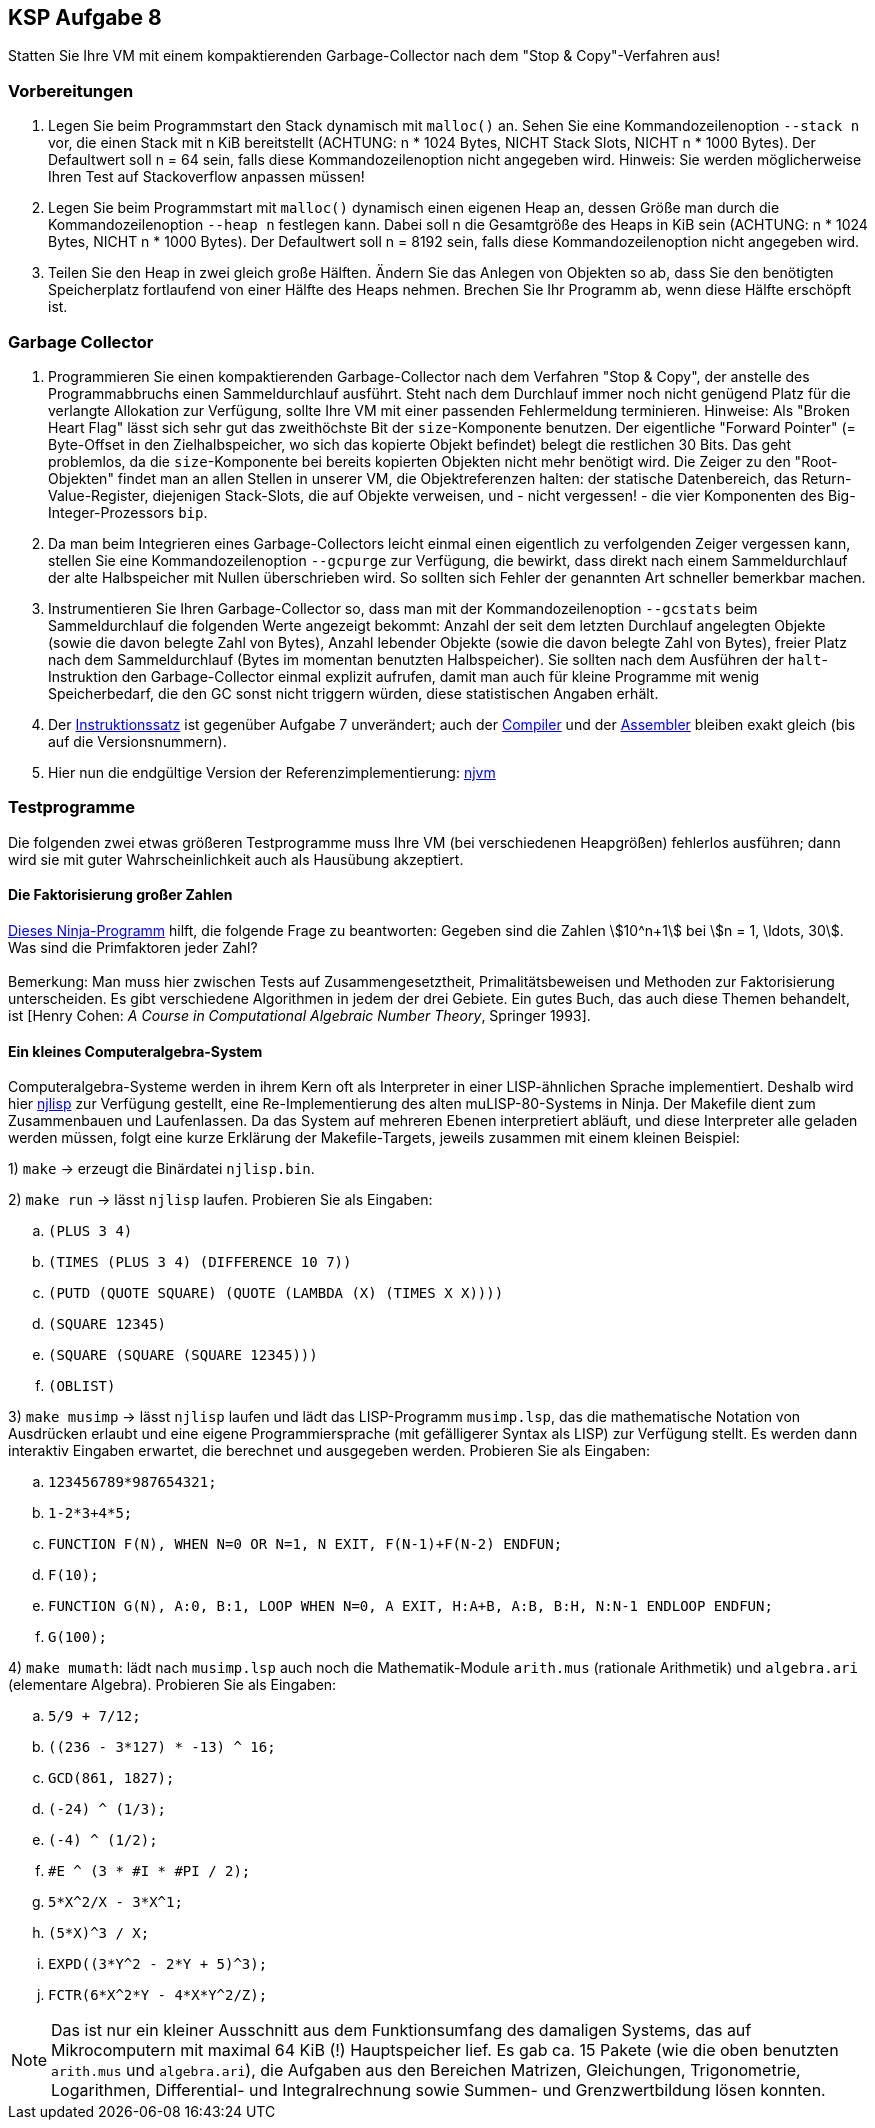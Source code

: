 ifndef::includedir[]
ifndef::backend-pdf[]
:includedir: ./
endif::[]
ifdef::backend-pdf[]
:includedir: https://git.thm.de/arin07/KSP_public_WS20_21/-/blob/master/aufgaben/a8/
endif::[]
endif::[]

== KSP Aufgabe 8

Statten Sie Ihre VM mit einem kompaktierenden Garbage-Collector nach dem "Stop & Copy"-Verfahren aus!

=== Vorbereitungen

. Legen Sie beim Programmstart den Stack dynamisch mit `malloc()` an. Sehen Sie eine Kommandozeilenoption `--stack n` vor, die einen Stack mit n KiB bereitstellt (ACHTUNG: n * 1024 Bytes, NICHT Stack Slots, NICHT n * 1000 Bytes). Der Defaultwert soll n = 64 sein, falls diese Kommandozeilenoption nicht angegeben wird. Hinweis: Sie werden möglicherweise Ihren Test auf Stackoverflow anpassen müssen!

. Legen Sie beim Programmstart mit `malloc()` dynamisch einen eigenen Heap an, dessen Größe man durch die Kommandozeilenoption `--heap n` festlegen kann. Dabei soll n die Gesamtgröße des Heaps in KiB sein (ACHTUNG: n * 1024 Bytes, NICHT n * 1000 Bytes). Der Defaultwert soll n = 8192 sein, falls diese Kommandozeilenoption nicht angegeben wird.

. Teilen Sie den Heap in zwei gleich große Hälften. Ändern Sie das Anlegen von Objekten so ab, dass Sie den benötigten Speicherplatz fortlaufend von einer Hälfte des Heaps nehmen. Brechen Sie Ihr Programm ab, wenn diese Hälfte erschöpft ist.

=== Garbage Collector

1. Programmieren Sie einen kompaktierenden Garbage-Collector nach dem Verfahren "Stop & Copy", der anstelle des Programmabbruchs einen Sammeldurchlauf ausführt. Steht nach dem Durchlauf immer noch nicht genügend Platz für die verlangte Allokation zur Verfügung, sollte Ihre VM mit einer passenden Fehlermeldung terminieren. Hinweise: Als "Broken Heart Flag" lässt sich sehr gut das zweithöchste Bit der `size`-Komponente benutzen. Der eigentliche "Forward Pointer" (= Byte-Offset in den Zielhalbspeicher, wo sich das kopierte Objekt befindet) belegt die restlichen 30 Bits. Das geht problemlos, da die `size`-Komponente bei bereits kopierten Objekten nicht mehr benötigt wird. Die Zeiger zu den "Root-Objekten" findet man an allen Stellen in unserer VM, die Objektreferenzen halten: der statische Datenbereich, das Return-Value-Register, diejenigen Stack-Slots, die auf Objekte verweisen, und - nicht vergessen! - die vier Komponenten des Big-Integer-Prozessors `bip`.

2. Da man beim Integrieren eines Garbage-Collectors leicht einmal einen eigentlich zu verfolgenden Zeiger vergessen kann, stellen Sie eine Kommandozeilenoption `--gcpurge` zur Verfügung, die bewirkt, dass direkt nach einem Sammeldurchlauf der alte Halbspeicher mit Nullen überschrieben wird. So sollten sich Fehler der genannten Art schneller bemerkbar machen.

3. Instrumentieren Sie Ihren Garbage-Collector so, dass man mit der Kommandozeilenoption `--gcstats` beim Sammeldurchlauf die folgenden Werte angezeigt bekommt: Anzahl der seit dem letzten Durchlauf angelegten Objekte (sowie die davon belegte Zahl von Bytes), Anzahl lebender Objekte (sowie die davon belegte Zahl von Bytes), freier Platz nach dem Sammeldurchlauf (Bytes im momentan benutzten Halbspeicher). Sie sollten nach dem Ausführen der `halt`-Instruktion den Garbage-Collector einmal explizit aufrufen, damit man auch für kleine Programme mit wenig Speicherbedarf, die den GC sonst nicht triggern würden, diese statistischen Angaben erhält.

4. Der link:{includedir}instrs[Instruktionssatz] ist gegenüber Aufgabe 7 unverändert; auch der link:{includedir}njc[Compiler] und der link:{includedir}nja[Assembler] bleiben exakt gleich (bis auf die Versionsnummern).

5. Hier nun die endgültige Version der Referenzimplementierung:
link:{includedir}njvm[njvm]

=== Testprogramme

Die folgenden zwei etwas größeren Testprogramme muss Ihre VM (bei verschiedenen Heapgrößen) fehlerlos ausführen; dann wird sie mit guter Wahrscheinlichkeit auch als Hausübung akzeptiert.

==== Die Faktorisierung großer Zahlen

link:{includedir}factor.nj[Dieses Ninja-Programm] hilft, die folgende Frage zu beantworten: Gegeben sind die Zahlen stem:[10^n+1] bei stem:[n = 1, \ldots, 30]. Was sind die Primfaktoren jeder Zahl? +
 +
Bemerkung: Man muss hier zwischen Tests auf Zusammengesetztheit, Primalitätsbeweisen und Methoden zur Faktorisierung unterscheiden. Es gibt verschiedene Algorithmen in jedem der drei Gebiete. Ein gutes Buch, das auch diese Themen behandelt, ist [Henry Cohen: _A Course in Computational Algebraic Number Theory_, Springer 1993].

==== Ein kleines Computeralgebra-System

Computeralgebra-Systeme werden in ihrem Kern oft als Interpreter in einer LISP-ähnlichen Sprache implementiert. Deshalb wird hier link:{includedir}njlisp.nj[njlisp] zur Verfügung gestellt, eine Re-Implementierung des alten muLISP-80-Systems in Ninja. Der Makefile dient zum Zusammenbauen und Laufenlassen. Da das System auf mehreren Ebenen interpretiert abläuft, und diese Interpreter alle geladen werden müssen, folgt eine kurze Erklärung der Makefile-Targets, jeweils zusammen mit einem kleinen Beispiel:

1) `make` -> erzeugt die Binärdatei `njlisp.bin`.

2) `make run` -> lässt `njlisp` laufen. Probieren Sie als Eingaben:

[loweralpha]
. `(PLUS 3 4)`
. `(TIMES (PLUS 3 4) (DIFFERENCE 10 7))`
. `(PUTD (QUOTE SQUARE) (QUOTE (LAMBDA (X) (TIMES X X))))`
. `(SQUARE 12345)`
. `(SQUARE (SQUARE (SQUARE 12345)))`
. `(OBLIST)`

3) `make musimp` -> lässt `njlisp` laufen und lädt das LISP-Programm `musimp.lsp`, das die mathematische Notation von Ausdrücken erlaubt und eine eigene Programmiersprache (mit gefälligerer Syntax als LISP) zur Verfügung stellt. Es werden dann interaktiv Eingaben erwartet, die berechnet und ausgegeben werden. Probieren Sie als Eingaben:

[loweralpha]
. `123456789*987654321;`
. `1-2*3+4*5;`
. `FUNCTION F(N), WHEN N=0 OR N=1, N EXIT, F(N-1)+F(N-2) ENDFUN;`
. `F(10);`
. `FUNCTION G(N), A:0, B:1, LOOP WHEN N=0, A EXIT, H:A+B, A:B, B:H, N:N-1 ENDLOOP ENDFUN;`
. `G(100);`

4) `make mumath`: lädt nach `musimp.lsp` auch noch die Mathematik-Module `arith.mus` (rationale Arithmetik) und `algebra.ari` (elementare Algebra). Probieren Sie als Eingaben:

[loweralpha]
. `5/9 + 7/12;`
. `pass:[((236 - 3*127) * -13) ^ 16;]`
. `pass:[GCD(861, 1827);]`
. `pass:[(-24) ^ (1/3);]`
. `pass:[(-4) ^ (1/2);]`
. `pass:[#E ^ (3 * #I * #PI / 2);]`
. `pass:[5*X^2/X - 3*X^1;]`
. `pass:[(5*X)^3 / X;]`
. `pass:[EXPD((3*Y^2 - 2*Y + 5)^3);]`
. `pass:[FCTR(6*X^2*Y - 4*X*Y^2/Z);]`


NOTE: Das ist nur ein kleiner Ausschnitt aus dem Funktionsumfang des damaligen Systems, das auf Mikrocomputern mit maximal 64 KiB (!) Hauptspeicher lief. Es gab ca. 15 Pakete (wie die oben benutzten `arith.mus` und `algebra.ari`), die Aufgaben aus den Bereichen Matrizen, Gleichungen, Trigonometrie, Logarithmen, Differential- und Integralrechnung sowie Summen- und Grenzwertbildung lösen konnten.
